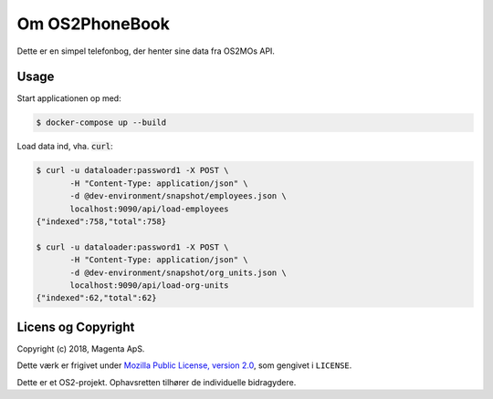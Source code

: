 Om OS2PhoneBook
===============

Dette er en simpel telefonbog, der henter sine data fra OS2MOs API.

Usage
-----
Start applicationen op med:

.. code-block:: console

    $ docker-compose up --build

Load data ind, vha. :code:`curl`:

.. code-block:: console

    $ curl -u dataloader:password1 -X POST \
           -H "Content-Type: application/json" \
           -d @dev-environment/snapshot/employees.json \
           localhost:9090/api/load-employees
    {"indexed":758,"total":758}

    $ curl -u dataloader:password1 -X POST \
           -H "Content-Type: application/json" \
           -d @dev-environment/snapshot/org_units.json \
           localhost:9090/api/load-org-units
    {"indexed":62,"total":62}


Licens og Copyright
-------------------

Copyright (c) 2018, Magenta ApS.

Dette værk er frigivet under `Mozilla Public License, version 2.0
<https://www.mozilla.org/en-US/MPL/>`_, som gengivet i ``LICENSE``. 

Dette er et OS2-projekt. Ophavsretten tilhører de individuelle bidragydere.

